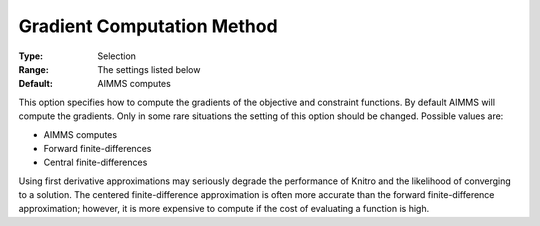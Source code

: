 .. _KNITRO_Advanced_-_Gradient_Computation_Method:


Gradient Computation Method
===========================



:Type:	Selection	
:Range:	The settings listed below	
:Default:	AIMMS computes	



This option specifies how to compute the gradients of the objective and constraint functions. By default AIMMS will compute the gradients. Only in some rare situations the setting of this option should be changed. Possible values are:



*	AIMMS computes
*	Forward finite-differences
*	Central finite-differences




Using first derivative approximations may seriously degrade the performance of Knitro and the likelihood of converging to a solution. The centered finite-difference approximation is often more accurate than the forward finite-difference approximation; however, it is more expensive to compute if the cost of evaluating a function is high.




